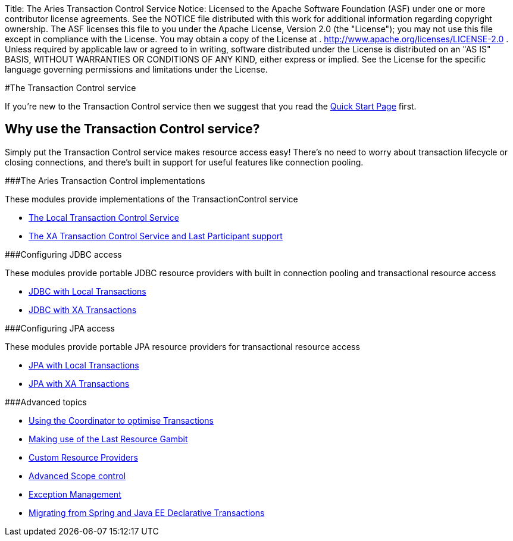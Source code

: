 Title: The Aries Transaction Control Service Notice:    Licensed to the Apache Software Foundation (ASF) under one            or more contributor license agreements.
See the NOTICE file            distributed with this work for additional information            regarding copyright ownership.
The ASF licenses this file            to you under the Apache License, Version 2.0 (the            "License");
you may not use this file except in compliance            with the License.
You may obtain a copy of the License at            .              http://www.apache.org/licenses/LICENSE-2.0            .            Unless required by applicable law or agreed to in writing,            software distributed under the License is distributed on an            "AS IS" BASIS, WITHOUT WARRANTIES OR CONDITIONS OF ANY            KIND, either express or implied.
See the License for the            specific language governing permissions and limitations            under the License.

#The Transaction Control service

If you're new to the Transaction Control service then we suggest that you read the link:quickstart.html[Quick Start Page] first.

== Why use the Transaction Control service?

Simply put the Transaction Control service makes resource access easy!
There's no need to worry about transaction lifecycle or closing connections, and there's built in support for useful features like  connection pooling.

###The Aries Transaction Control implementations

These modules provide implementations of the TransactionControl service

* link:localTransactions.html[The Local Transaction Control Service]
* link:xaTransactions[The XA Transaction Control Service and Last Participant support]

###Configuring JDBC access

These modules provide portable JDBC resource providers with built in connection pooling and  transactional resource access

* link:localJDBC.html[JDBC with Local Transactions]
* link:xaJDBC.html[JDBC with XA Transactions]

###Configuring JPA access

These modules provide portable JPA resource providers for transactional resource access

* link:localJPA.html[JPA with Local Transactions]
* link:xaJPA.html[JPA with XA Transactions]

###Advanced topics

* link:coordinator.html[Using the Coordinator to optimise Transactions]
* link:lastResourceGambit.html[Making use of the Last Resource Gambit]
* link:advancedResourceProviders.html[Custom Resource Providers]
* link:advancedScopes.html[Advanced Scope control]
* link:exceptionManagement.html[Exception Management]
* link:spring-tx.html[Migrating from Spring and Java EE Declarative Transactions]
